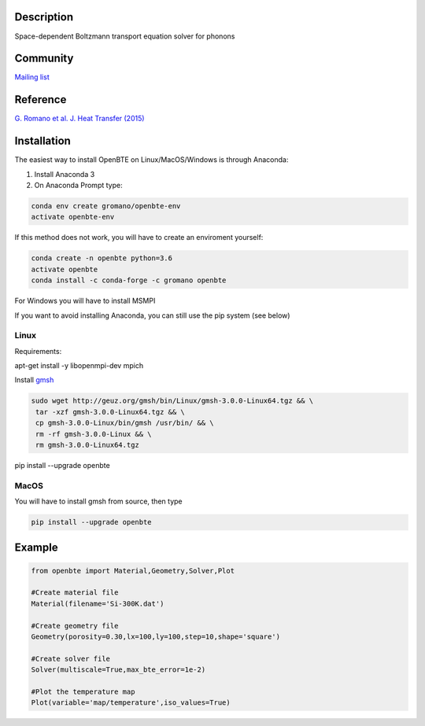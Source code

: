 Description
===========

Space-dependent Boltzmann transport equation solver for phonons

Community
=========

`Mailing list <https://groups.google.com/forum/#!forum/openbte>`_

Reference
=========

`G. Romano et al. J. Heat Transfer (2015) <https://heattransfer.asmedigitalcollection.asme.org/article.aspx?articleid=2119334>`_

Installation
====================

The easiest way to install OpenBTE on Linux/MacOS/Windows is through Anaconda:

1) Install Anaconda 3
2) On Anaconda Prompt type:

.. code-block:: shell

   conda env create gromano/openbte-env
   activate openbte-env

If this method does not work, you will have to create an enviroment yourself:

.. code-block:: shell

  conda create -n openbte python=3.6
  activate openbte
  conda install -c conda-forge -c gromano openbte
  
  
For Windows you will have to install MSMPI

If you want to avoid installing Anaconda, you can still use the pip system (see below)

Linux
---------------------------------------------------------------

Requirements:

apt-get install -y libopenmpi-dev mpich

Install `gmsh <http://gmsh.info/>`_

.. code-block:: shell

     sudo wget http://geuz.org/gmsh/bin/Linux/gmsh-3.0.0-Linux64.tgz && \
      tar -xzf gmsh-3.0.0-Linux64.tgz && \
      cp gmsh-3.0.0-Linux/bin/gmsh /usr/bin/ && \
      rm -rf gmsh-3.0.0-Linux && \
      rm gmsh-3.0.0-Linux64.tgz

pip install --upgrade openbte     

MacOS
---------------------------------------------------------------

You will have to install gmsh from source, then type

.. code-block:: shell
 
  pip install --upgrade openbte

Example
=======

.. code-block:: python

  from openbte import Material,Geometry,Solver,Plot

  #Create material file
  Material(filename='Si-300K.dat')

  #Create geometry file
  Geometry(porosity=0.30,lx=100,ly=100,step=10,shape='square')

  #Create solver file
  Solver(multiscale=True,max_bte_error=1e-2)

  #Plot the temperature map
  Plot(variable='map/temperature',iso_values=True)


.. image:: flux.png
   :height: 400 px
   :width: 400 px
   :scale: 25 %
   :align: left


